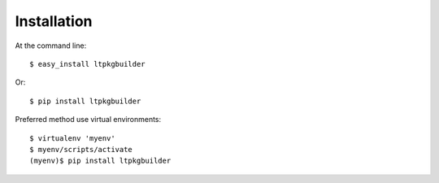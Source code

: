 ============
Installation
============

At the command line::

    $ easy_install ltpkgbuilder

Or::

    $ pip install ltpkgbuilder

Preferred method use virtual environments::

    $ virtualenv 'myenv'
    $ myenv/scripts/activate
    (myenv)$ pip install ltpkgbuilder


